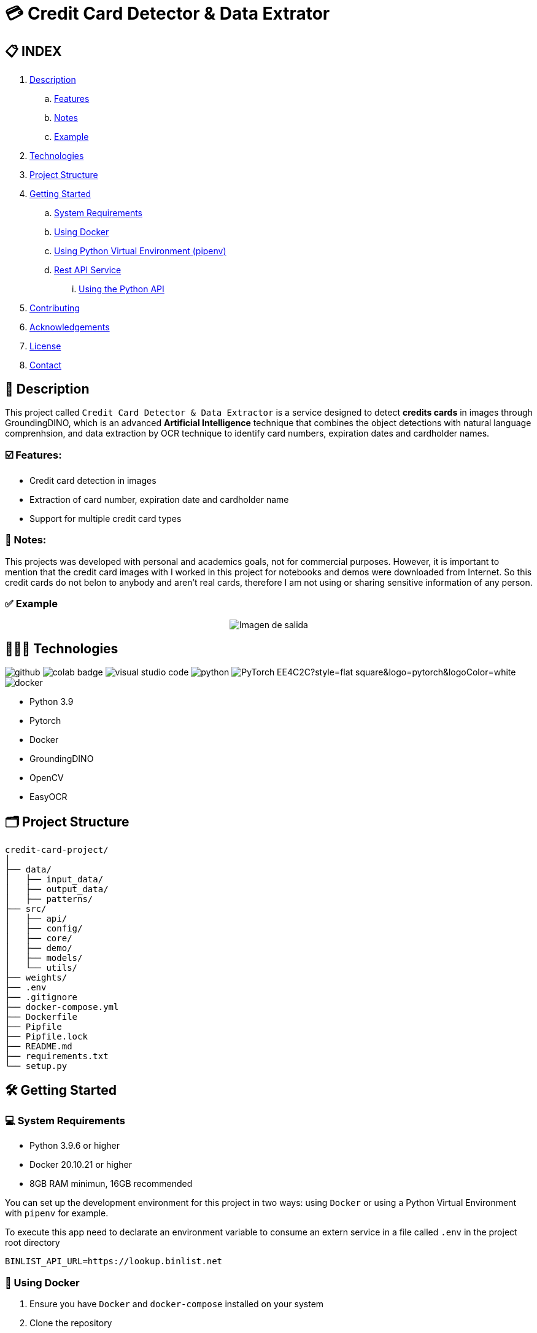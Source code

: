 = 💳 Credit Card Detector & Data Extrator


== 📋 INDEX
. <<description,Description>>
.. <<features,Features>>
.. <<notes,Notes>>
.. <<example,Example>>
. <<technologies,Technologies>>
. <<projectstructure,Project Structure>>
. <<gettingstarted,Getting Started>>
.. <<requirements,System Requirements>>
.. <<docker,Using Docker>>
.. <<virtualenv,Using Python Virtual Environment (pipenv)>>
.. <<api,Rest API Service>>
... <<apitutorial,Using the Python API>>
. <<contributing,Contributing>>
. <<acknowledgements,Acknowledgements>>
. <<license,License>>
. <<contact,Contact>>



[[description]]
== 📘 Description
This project called `Credit Card Detector & Data Extractor` is a service designed to detect **credits cards** in images through GroundingDINO, which is an advanced **Artificial Intelligence** technique that combines the object detections with natural language comprenhsion, and data extraction by OCR technique to identify card numbers, expiration dates and cardholder names.

[[features]]
=== ☑️ Features:
* Credit card detection in images
* Extraction of card number, expiration date and cardholder name
* Support for multiple credit card types

[[notes]]
=== 📝 Notes:
This projects was developed with personal and academics goals, not for commercial purposes.
However, it is important to mention that the credit card images with I worked in this project for notebooks and demos were downloaded from Internet. So this credit cards do not belon to anybody and aren't real cards, therefore I am not using or sharing sensitive information of any person.

[[example]]
=== ✅ Example
[horizontal]
++++
<div style="display: flex; justify-content: center; align-items: center; width: 100%">
    <img src="result.png" alt="Imagen de salida">
</div>
++++

[[technologies]]
== 👨🏻‍💻 Technologies
image:https://badges.aleen42.com/src/github.svg[]
image:https://colab.research.google.com/assets/colab-badge.svg[]
image:https://badges.aleen42.com/src/visual_studio_code.svg[]
image:https://badges.aleen42.com/src/python.svg[]
image:https://img.shields.io/badge/PyTorch-EE4C2C?style=flat-square&logo=pytorch&logoColor=white[]
image:https://badges.aleen42.com/src/docker.svg[]

* Python 3.9
* Pytorch
* Docker
* GroundingDINO
* OpenCV
* EasyOCR

[[projectstructure]]
== 🗂️ Project Structure
[listing, tree]

credit-card-project/
│
├── data/
│   ├── input_data/
│   ├── output_data/
│   ├── patterns/
├── src/
│   ├── api/
│   ├── config/
│   ├── core/
│   ├── demo/
│   ├── models/
│   └── utils/
├── weights/
├── .env
├── .gitignore
├── docker-compose.yml
├── Dockerfile
├── Pipfile
├── Pipfile.lock
├── README.md
├── requirements.txt
└── setup.py

[[gettingstarted]]
== 🛠️ Getting Started

[[requirements]]
=== 💻 System Requirements

* Python 3.9.6 or higher
* Docker 20.10.21 or higher
* 8GB RAM minimun, 16GB recommended

You can set up the development environment for this project in two ways: using `Docker` or using a Python Virtual Environment with `pipenv` for example.

To execute this app need to declarate an environment variable to consume an extern service in a file called `.env` in the project root directory
[source,bash]
BINLIST_API_URL=https://lookup.binlist.net

[[docker]]
=== 🐳 Using Docker
1. Ensure you have `Docker` and `docker-compose` installed on your system
2. Clone the repository
[source,bash]
git clone https://github.com/nahueltabasso/credit.git

3. Build the docker image
[source,bash]
docker-compose build

4. After built the docker image, run the container with the next command
[source,bash]
docker-compose up -d

**This will create and run a container with all necessary dependencies installed**

[[virtualenv]]
=== 🐍 Using Python Virtual Environment (pipenv)
1. Ensure you have Python and pipenv installed on your system. If you not have pipenv installed execute the next command
[source, bash]
pip install pipenv

2. Clone the repository
[source,bash]
git clone https://github.com/nahueltabasso/credit.git

3. Create a virtual environment and active it
[source,bash]
pipenv --python 3.9.6
pipenv shell

4. Download the requires libraries from requirements.txt
[source,bash]
pip install -r requirements.txt

5. Install GroundingDINO
[source,bash]
pipenv run pip install git+https://github.com/IDEA-Research/GroundingDINO.git@df5b48a3efbaa64288d8d0ad09b748ac86f22671

6. Run Gradio UI to test this application
[source,bash]
python src/demo/gradio_ui.py

[horizontal]
++++
<div style="display: flex; justify-content: center; align-items: center; width: 100%">
    <img src="example_gradio_ui.png" alt="Imagen de salida">
</div>
++++

[[api]]
=== 🌐 Rest API Service
If you prefer you can try this service through this API, enter to this url in your browser `localhost:8000/docs`. This url will open a Swagger, that is provides by FastAPI, and can test the endpoint to detect credit cards and extract data from it.

[[apitutorial]]
==== 🐍 Using the Python API
Here's a quick example of how to use this service in your code

**Detect a credit card and Payment Network**
[source,python]
    # Load your image
    img_path = "path/to/your/image.jpg"
    img_np = cv2.imread(filename=img_path)
    # Detect the credit card and payment network
    credit_card, payment_network = credit_card_detector(img=img_np)

**Extract data from an image**
[source, python]
    response = CreditCardData()
    if credit_card is not None and payment_network is not None:
        response.payment_network = payment_network
        ocrService.set_img(img=credit_card)
        ocrService.set_zones_coords(zones=get_zones_coords(payment_network))
        response = ocrService.extract(entity=response)
        response.obs = "Succesfull process!"
    else:
        response.obs = "Can not detected a credit card."

    print(f"PAYMENT NETWORK --- {response.type}")
    print(f"CARD NUMBER --- {response.card_number}")
    print(f"NAME --- {response.name}")
    print(f"EXPIRATION DATE --- {response.expiration_date}")

To use the REST API, send a POST request to `/api/service/credit-card` endpoint with the image file:
[source,bash]
curl -X POST "http://localhost:8000/api/service/credit-card" 
-H "accept: application/json" 
-H "Content-Type: multipart/form-data" 
-F "file=@path/to/your/image.jpg"

[[contributing]]
== 🤝 Contributing
Contributions are welcome to the `Credit Card Detector & Data Extractor` project. Here's how you can contribute:

1. Fork the repository
2. Create a new branch (`git checkout -b feature/feature`)
3. Make your changes
4. Commit your changes (`git commit -m "feat: add some feature"`)
5. Push to the branch (`git push origin feature/feature`)
6. Open a Pull Request

[[acknowledgements]]
== 🙏🏻 Acknowledgements
This project wouldn't be possible without the following open-source projects:

* link:https://github.com/IDEA-Research/GroundingDINO[GroundingDINO]
* link:https://github.com/JaidedAI/EasyOCR[EasyOCR]
* link:https://github.com/gradio-app/gradio[Gradio]
* link:https://binlist.net/[BINLIST]

[[license]]
== 📄 License
This project was under https://opensource.org/license/mit/[MIT LICENSE] license.

[[contact]]
== 🙎🏻 Contact
If you have some question about this you can contact me to my email nahueltabasso@gmail.com or my link:https://www.instagram.com/nahuel.tabasso/[Instagram]

